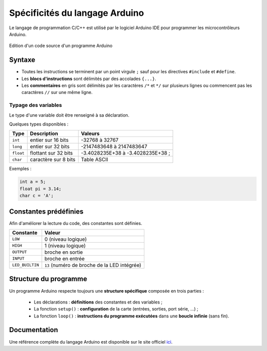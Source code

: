 ===============================
Spécificités du langage Arduino
===============================

Le langage de programmation C/C++ est utilisé par le logiciel Arduino IDE pour programmer les microcontrôleurs Arduino.

.. figure:: images/Blink_02_edition_blink_modifie.png
    :width: 557
    :height: 523
    :scale: 100 %
    :alt: Edition Blink
    :align: center
    
    Edition d'un code source d'un programme Arduino




Syntaxe
=======

* Toutes les instructions se terminent par un point virgule ``;`` sauf pour les directives ``#include`` et ``#define``.
* Les **blocs d'instructions** sont délimités par des accolades ``{...}``.
* Les **commentaires** en gris sont délimités par les caractères ``/*`` et ``*/`` sur plusieurs lignes ou commencent pas les caractères ``//`` sur une même ligne.


Typage des variables
--------------------

Le type d'une variable doit être renseigné à sa déclaration.

Quelques types disponibles :

========== ===================== =================
Type       Description           Valeurs
========== ===================== =================
``int``    entier sur 16 bits    -32768 à 32767
``long``   entier sur 32 bits    -2147483648 à 2147483647
``float``  flottant sur 32 bits  -3.4028235E+38 à -3.4028235E+38 ;
``char``   caractère sur 8 bits  Table ASCII 
========== ===================== =================


Exemples :

.. code:: arduino

    int a = 5;
    float pi = 3.14;
    char c = 'A';



Constantes prédéfinies
======================

Afin d'améliorer la lecture du code, des constantes sont définies.

================ ==================================
Constante        Valeur
================ ==================================
``LOW``          0 (niveau logique)
``HIGH``         1 (niveau logique)
``OUTPUT``       broche en sortie
``INPUT``        broche en entrée
``LED_BUILTIN``  ``13`` (numéro de broche de la LED intégrée)
================ ==================================



Structure du programme
======================

Un programme Arduino respecte toujours une **structure spécifique** composée en trois parties :

    * Les déclarations : **définitions** des constantes et des variables ;
    * La fonction ``setup()`` : **configuration** de la carte (entrées, sorties, port série, ...) ;
    * La fonction ``loop()`` : **instructions du programme exécutées** dans une **boucle infinie** (sans fin).


Documentation
=============

Une référence complète du langage Arduino est disponible sur le site officiel `ici <https://docs.arduino.cc/language-reference/>`_.





